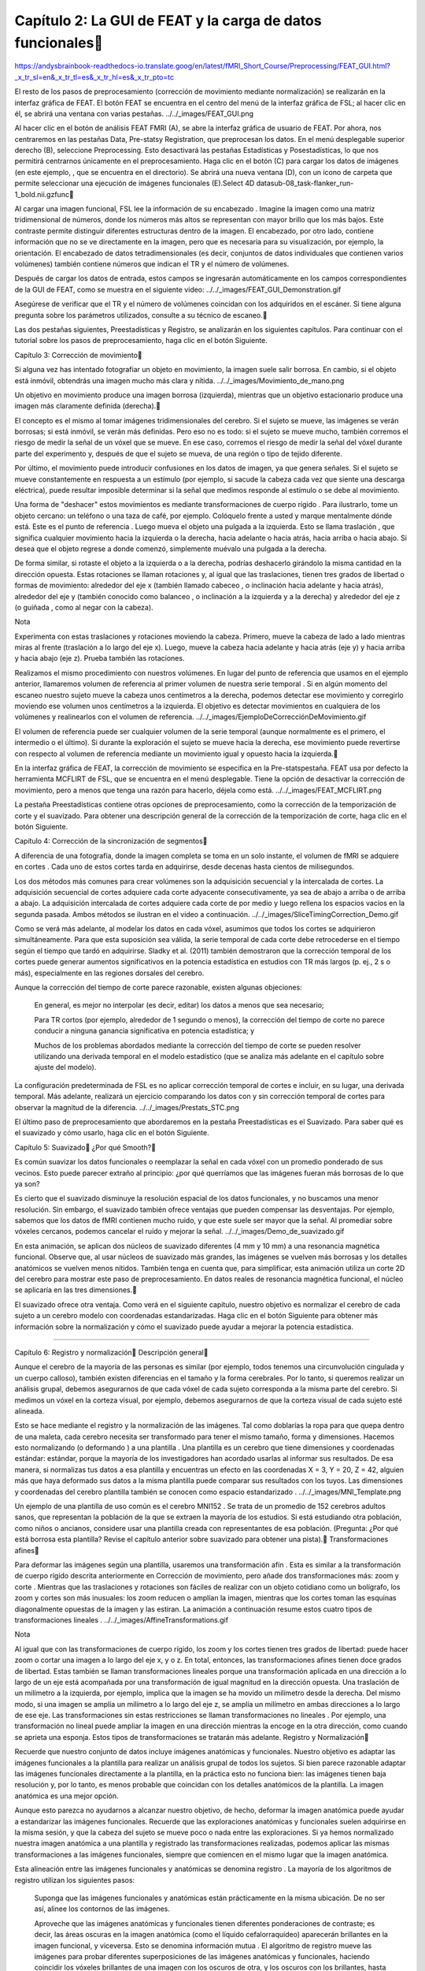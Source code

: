 
Capítulo 2: La GUI de FEAT y la carga de datos funcionales
===========================================================

https://andysbrainbook-readthedocs-io.translate.goog/en/latest/fMRI_Short_Course/Preprocessing/FEAT_GUI.html?_x_tr_sl=en&_x_tr_tl=es&_x_tr_hl=es&_x_tr_pto=tc


El resto de los pasos de preprocesamiento (corrección de movimiento mediante normalización) se realizarán en la interfaz gráfica de FEAT. El botón FEAT se encuentra en el centro del menú de la interfaz gráfica de FSL; al hacer clic en él, se abrirá una ventana con varias pestañas.
../../_images/FEAT_GUI.png

Al hacer clic en el botón de análisis FEAT FMRI (A), se abre la interfaz gráfica de usuario de FEAT. Por ahora, nos centraremos en las pestañas Data, Pre-statsy Registration, que preprocesan los datos. En el menú desplegable superior derecho (B), seleccione Preprocessing. Esto desactivará las pestañas Estadísticas y Posestadísticas, lo que nos permitirá centrarnos únicamente en el preprocesamiento. Haga clic en el botón (C) para cargar los datos de imágenes (en este ejemplo, , que se encuentra en el directorio). Se abrirá una nueva ventana (D), con un icono de carpeta que permite seleccionar una ejecución de imágenes funcionales (E).Select 4D datasub-08_task-flanker_run-1_bold.nii.gzfunc

Al cargar una imagen funcional, FSL lee la información de su encabezado . Imagine la imagen como una matriz tridimensional de números, donde los números más altos se representan con mayor brillo que los más bajos. Este contraste permite distinguir diferentes estructuras dentro de la imagen. El encabezado, por otro lado, contiene información que no se ve directamente en la imagen, pero que es necesaria para su visualización, por ejemplo, la orientación. El encabezado de datos tetradimensionales (es decir, conjuntos de datos individuales que contienen varios volúmenes) también contiene números que indican el TR y el número de volúmenes.

Después de cargar los datos de entrada, estos campos se ingresarán automáticamente en los campos correspondientes de la GUI de FEAT, como se muestra en el siguiente video:
../../_images/FEAT_GUI_Demonstration.gif

Asegúrese de verificar que el TR y el número de volúmenes coincidan con los adquiridos en el escáner. Si tiene alguna pregunta sobre los parámetros utilizados, consulte a su técnico de escaneo.

Las dos pestañas siguientes, Preestadísticas y Registro, se analizarán en los siguientes capítulos. Para continuar con el tutorial sobre los pasos de preprocesamiento, haga clic en el botón Siguiente.

Capítulo 3: Corrección de movimiento

Si alguna vez has intentado fotografiar un objeto en movimiento, la imagen suele salir borrosa. En cambio, si el objeto está inmóvil, obtendrás una imagen mucho más clara y nítida.
../../_images/Movimiento_de_mano.png

Un objetivo en movimiento produce una imagen borrosa (izquierda), mientras que un objetivo estacionario produce una imagen más claramente definida (derecha).

El concepto es el mismo al tomar imágenes tridimensionales del cerebro. Si el sujeto se mueve, las imágenes se verán borrosas; si está inmóvil, se verán más definidas. Pero eso no es todo: si el sujeto se mueve mucho, también corremos el riesgo de medir la señal de un vóxel que se mueve. En ese caso, corremos el riesgo de medir la señal del vóxel durante parte del experimento y, después de que el sujeto se mueva, de una región o tipo de tejido diferente.

Por último, el movimiento puede introducir confusiones en los datos de imagen, ya que genera señales. Si el sujeto se mueve constantemente en respuesta a un estímulo (por ejemplo, si sacude la cabeza cada vez que siente una descarga eléctrica), puede resultar imposible determinar si la señal que medimos responde al estímulo o se debe al movimiento.

Una forma de "deshacer" estos movimientos es mediante transformaciones de cuerpo rígido . Para ilustrarlo, tome un objeto cercano: un teléfono o una taza de café, por ejemplo. Colóquelo frente a usted y marque mentalmente dónde está. Este es el punto de referencia . Luego mueva el objeto una pulgada a la izquierda. Esto se llama traslación , que significa cualquier movimiento hacia la izquierda o la derecha, hacia adelante o hacia atrás, hacia arriba o hacia abajo. Si desea que el objeto regrese a donde comenzó, simplemente muévalo una pulgada a la derecha.

De forma similar, si rotaste el objeto a la izquierda o a la derecha, podrías deshacerlo girándolo la misma cantidad en la dirección opuesta. Estas rotaciones se llaman rotaciones y, al igual que las traslaciones, tienen tres grados de libertad o formas de movimiento: alrededor del eje x (también llamado cabeceo , o inclinación hacia adelante y hacia atrás), alrededor del eje y (también conocido como balanceo , o inclinación a la izquierda y a la derecha) y alrededor del eje z (o guiñada , como al negar con la cabeza).

Nota

Experimenta con estas traslaciones y rotaciones moviendo la cabeza. Primero, mueve la cabeza de lado a lado mientras miras al frente (traslación a lo largo del eje x). Luego, mueve la cabeza hacia adelante y hacia atrás (eje y) y hacia arriba y hacia abajo (eje z). Prueba también las rotaciones.

Realizamos el mismo procedimiento con nuestros volúmenes. En lugar del punto de referencia que usamos en el ejemplo anterior, llamaremos volumen de referencia al primer volumen de nuestra serie temporal . Si en algún momento del escaneo nuestro sujeto mueve la cabeza unos centímetros a la derecha, podemos detectar ese movimiento y corregirlo moviendo ese volumen unos centímetros a la izquierda. El objetivo es detectar movimientos en cualquiera de los volúmenes y realinearlos con el volumen de referencia.
../../_images/EjemploDeCorrecciónDeMovimiento.gif

El volumen de referencia puede ser cualquier volumen de la serie temporal (aunque normalmente es el primero, el intermedio o el último). Si durante la exploración el sujeto se mueve hacia la derecha, ese movimiento puede revertirse con respecto al volumen de referencia mediante un movimiento igual y opuesto hacia la izquierda.

En la interfaz gráfica de FEAT, la corrección de movimiento se especifica en la Pre-statspestaña. FEAT usa por defecto la herramienta MCFLIRT de FSL, que se encuentra en el menú desplegable. Tiene la opción de desactivar la corrección de movimiento, pero a menos que tenga una razón para hacerlo, déjela como está.
../../_images/FEAT_MCFLIRT.png

La pestaña Preestadísticas contiene otras opciones de preprocesamiento, como la corrección de la temporización de corte y el suavizado. Para obtener una descripción general de la corrección de la temporización de corte, haga clic en el botón Siguiente.


Capítulo 4: Corrección de la sincronización de segmentos

A diferencia de una fotografía, donde la imagen completa se toma en un solo instante, el volumen de fMRI se adquiere en cortes . Cada uno de estos cortes tarda en adquirirse, desde decenas hasta cientos de milisegundos.

Los dos métodos más comunes para crear volúmenes son la adquisición secuencial y la intercalada de cortes. La adquisición secuencial de cortes adquiere cada corte adyacente consecutivamente, ya sea de abajo a arriba o de arriba a abajo. La adquisición intercalada de cortes adquiere cada corte de por medio y luego rellena los espacios vacíos en la segunda pasada. Ambos métodos se ilustran en el video a continuación.
../../_images/SliceTimingCorrection_Demo.gif

Como se verá más adelante, al modelar los datos en cada vóxel, asumimos que todos los cortes se adquirieron simultáneamente. Para que esta suposición sea válida, la serie temporal de cada corte debe retrocederse en el tiempo según el tiempo que tardó en adquirirse. Sladky et al. (2011) también demostraron que la corrección temporal de los cortes puede generar aumentos significativos en la potencia estadística en estudios con TR más largos (p. ej., 2 s o más), especialmente en las regiones dorsales del cerebro.

Aunque la corrección del tiempo de corte parece razonable, existen algunas objeciones:

    En general, es mejor no interpolar (es decir, editar) los datos a menos que sea necesario;

    Para TR cortos (por ejemplo, alrededor de 1 segundo o menos), la corrección del tiempo de corte no parece conducir a ninguna ganancia significativa en potencia estadística; y

    Muchos de los problemas abordados mediante la corrección del tiempo de corte se pueden resolver utilizando una derivada temporal en el modelo estadístico (que se analiza más adelante en el capítulo sobre ajuste del modelo).

La configuración predeterminada de FSL es no aplicar corrección temporal de cortes e incluir, en su lugar, una derivada temporal. Más adelante, realizará un ejercicio comparando los datos con y sin corrección temporal de cortes para observar la magnitud de la diferencia.
../../_images/Prestats_STC.png

El último paso de preprocesamiento que abordaremos en la pestaña Preestadísticas es el Suavizado. Para saber qué es el suavizado y cómo usarlo, haga clic en el botón Siguiente.


Capítulo 5: Suavizado
¿Por qué Smooth?

Es común suavizar los datos funcionales o reemplazar la señal en cada vóxel con un promedio ponderado de sus vecinos. Esto puede parecer extraño al principio: ¿por qué querríamos que las imágenes fueran más borrosas de lo que ya son?

Es cierto que el suavizado disminuye la resolución espacial de los datos funcionales, y no buscamos una menor resolución. Sin embargo, el suavizado también ofrece ventajas que pueden compensar las desventajas. Por ejemplo, sabemos que los datos de fMRI contienen mucho ruido, y que este suele ser mayor que la señal. Al promediar sobre vóxeles cercanos, podemos cancelar el ruido y mejorar la señal.
../../_images/Demo_de_suavizado.gif

En esta animación, se aplican dos núcleos de suavizado diferentes (4 mm y 10 mm) a una resonancia magnética funcional. Observe que, al usar núcleos de suavizado más grandes, las imágenes se vuelven más borrosas y los detalles anatómicos se vuelven menos nítidos. También tenga en cuenta que, para simplificar, esta animación utiliza un corte 2D del cerebro para mostrar este paso de preprocesamiento. En datos reales de resonancia magnética funcional, el núcleo se aplicaría en las tres dimensiones.

El suavizado ofrece otra ventaja. Como verá en el siguiente capítulo, nuestro objetivo es normalizar el cerebro de cada sujeto a un cerebro modelo con coordenadas estandarizadas. Haga clic en el botón Siguiente para obtener más información sobre la normalización y cómo el suavizado puede ayudar a mejorar la potencia estadística.

------------------------------------------------------------------------------------------

Capítulo 6: Registro y normalización
Descripción general

Aunque el cerebro de la mayoría de las personas es similar (por ejemplo, todos tenemos una circunvolución cingulada y un cuerpo calloso), también existen diferencias en el tamaño y la forma cerebrales. Por lo tanto, si queremos realizar un análisis grupal, debemos asegurarnos de que cada vóxel de cada sujeto corresponda a la misma parte del cerebro. Si medimos un vóxel en la corteza visual, por ejemplo, debemos asegurarnos de que la corteza visual de cada sujeto esté alineada.

Esto se hace mediante el registro y la normalización de las imágenes. Tal como doblarías la ropa para que quepa dentro de una maleta, cada cerebro necesita ser transformado para tener el mismo tamaño, forma y dimensiones. Hacemos esto normalizando (o deformando ) a una plantilla . Una plantilla es un cerebro que tiene dimensiones y coordenadas estándar: estándar, porque la mayoría de los investigadores han acordado usarlas al informar sus resultados. De esa manera, si normalizas tus datos a esa plantilla y encuentras un efecto en las coordenadas X = 3, Y = 20, Z = 42, alguien más que haya deformado sus datos a la misma plantilla puede comparar sus resultados con los tuyos. Las dimensiones y coordenadas del cerebro plantilla también se conocen como espacio estandarizado .
../../_images/MNI_Template.png

Un ejemplo de una plantilla de uso común es el cerebro MNI152 . Se trata de un promedio de 152 cerebros adultos sanos, que representan la población de la que se extraen la mayoría de los estudios. Si está estudiando otra población, como niños o ancianos, considere usar una plantilla creada con representantes de esa población. (Pregunta: ¿Por qué está borrosa esta plantilla? Revise el capítulo anterior sobre suavizado para obtener una pista).
Transformaciones afines

Para deformar las imágenes según una plantilla, usaremos una transformación afín . Esta es similar a la transformación de cuerpo rígido descrita anteriormente en Corrección de movimiento, pero añade dos transformaciones más: zoom y corte . Mientras que las traslaciones y rotaciones son fáciles de realizar con un objeto cotidiano como un bolígrafo, los zoom y cortes son más inusuales: los zoom reducen o amplían la imagen, mientras que los cortes toman las esquinas diagonalmente opuestas de la imagen y las estiran. La animación a continuación resume estos cuatro tipos de transformaciones lineales .
../../_images/AffineTransformations.gif

Nota

Al igual que con las transformaciones de cuerpo rígido, los zoom y los cortes tienen tres grados de libertad: puede hacer zoom o cortar una imagen a lo largo del eje x, y o z. En total, entonces, las transformaciones afines tienen doce grados de libertad. Estas también se llaman transformaciones lineales porque una transformación aplicada en una dirección a lo largo de un eje está acompañada por una transformación de igual magnitud en la dirección opuesta. Una traslación de un milímetro a la izquierda, por ejemplo, implica que la imagen se ha movido un milímetro desde la derecha. Del mismo modo, si una imagen se amplía un milímetro a lo largo del eje z, se amplía un milímetro en ambas direcciones a lo largo de ese eje. Las transformaciones sin estas restricciones se llaman transformaciones no lineales . Por ejemplo, una transformación no lineal puede ampliar la imagen en una dirección mientras la encoge en la otra dirección, como cuando se aprieta una esponja. Estos tipos de transformaciones se tratarán más adelante.
Registro y Normalización

Recuerde que nuestro conjunto de datos incluye imágenes anatómicas y funcionales. Nuestro objetivo es adaptar las imágenes funcionales a la plantilla para realizar un análisis grupal de todos los sujetos. Si bien parece razonable adaptar las imágenes funcionales directamente a la plantilla, en la práctica esto no funciona bien: las imágenes tienen baja resolución y, por lo tanto, es menos probable que coincidan con los detalles anatómicos de la plantilla. La imagen anatómica es una mejor opción.

Aunque esto parezca no ayudarnos a alcanzar nuestro objetivo, de hecho, deformar la imagen anatómica puede ayudar a estandarizar las imágenes funcionales. Recuerde que las exploraciones anatómicas y funcionales suelen adquirirse en la misma sesión, y que la cabeza del sujeto se mueve poco o nada entre las exploraciones. Si ya hemos normalizado nuestra imagen anatómica a una plantilla y registrado las transformaciones realizadas, podemos aplicar las mismas transformaciones a las imágenes funcionales, siempre que comiencen en el mismo lugar que la imagen anatómica.

Esta alineación entre las imágenes funcionales y anatómicas se denomina registro . La mayoría de los algoritmos de registro utilizan los siguientes pasos:

    Suponga que las imágenes funcionales y anatómicas están prácticamente en la misma ubicación. De no ser así, alinee los contornos de las imágenes.

    Aproveche que las imágenes anatómicas y funcionales tienen diferentes ponderaciones de contraste; es decir, las áreas oscuras en la imagen anatómica (como el líquido cefalorraquídeo) aparecerán brillantes en la imagen funcional, y viceversa. Esto se denomina información mutua . El algoritmo de registro mueve las imágenes para probar diferentes superposiciones de las imágenes anatómicas y funcionales, haciendo coincidir los vóxeles brillantes de una imagen con los oscuros de otra, y los oscuros con los brillantes, hasta encontrar una coincidencia irreprochable.

    Una vez que se encuentra la mejor coincidencia, se aplican a las imágenes funcionales las mismas transformaciones que se utilizaron para deformar la imagen anatómica según la plantilla.

../../_images/Demo_de_Normalización_de_Registro.gif
Normalización, suavizado y potencia estadística

Como se leyó en la página anterior , el suavizado tiende a cancelar el ruido y mejorar la señal. Esto también aplica a los análisis de grupo, en los que todas las imágenes de los sujetos se han normalizado según una plantilla. Si bien las imágenes funcionales de cada sujeto se transformarán para que coincidan con la forma general y las características anatómicas generales de la plantilla, habrá variaciones en la alineación de las regiones anatómicas más pequeñas entre las imágenes funcionales normalizadas. Si las imágenes se suavizan, habrá mayor superposición entre los grupos de señal y, por lo tanto, mayor probabilidad de detectar un efecto significativo.
La pestaña de registro

El registro y la normalización, aunque son distintos, se integran en un solo paso en la Registrationpestaña de la interfaz gráfica de usuario de FEAT. Una vez seleccionada esta pestaña, haga clic en el botón junto a para expandir el campo de entrada. A continuación, seleccione la imagen del sujeto con el cráneo despojado; en este caso, la que creamos con un umbral de intensidad fraccionaria de 0,2.Main structural image

Observará que hay menús desplegables debajo de los campos y . Los menús del campo Imagen estructural principal corresponden a las opciones para registrar la imagen funcional con la anatómica. Los menús del campo Espacio estándar son opciones para normalizar la imagen anatómica con respecto a la imagen de plantilla. Dentro de estos conjuntos de menús, el menú desplegable de la izquierda es la ventana, y el de la derecha es la ventana.Main structural imageStandard spaceSearchDegrees of Freedom

En la Searchventana, hay tres opciones: 1) Sin búsqueda; 2) Búsqueda normal; y 3) Búsqueda completa. Esto indica a FSL el grado de búsqueda necesario para lograr una buena alineación inicial entre las imágenes funcionales y anatómicas (para el registro) y entre las imágenes anatómicas y las plantillas (para la normalización). La opción de búsqueda completa es más larga, pero más exhaustiva y, por lo tanto, más propensa a producir un mejor registro y normalización.

En la ventana, puede usar 3, 6 o 12 grados de libertad para transformar las imágenes. El registro tiene una opción adicional, , que significa Registro de Límites Cerebrales. Esta es una técnica de registro más avanzada que utiliza los límites tisulares para ajustar la alineación entre las imágenes funcionales y anatómicas. Similar a la opción de búsqueda completa mencionada anteriormente, tarda más, pero suele ofrecer una mejor alineación.Degrees of FreedomBBR

Por ahora, configure las opciones de búsqueda en Búsqueda completa y los grados de libertad en 12 grados de libertad. Si ya ha cargado sus imágenes funcionales en la pestaña Datos, haga clic en el botón Ir para ejecutar todos los pasos de preprocesamiento.
../../_images/Configuración_del_registro.gif
Video

El registro y la normalización son el último paso del proceso de preprocesamiento para un solo sujeto. Para ver un video de captura de pantalla que muestra cómo configurar todo el preprocesamiento a través de la interfaz gráfica de FEAT, haga clic aquí .

--------------------------------------------------------------------------------------


Capítulo 7: Comprobación de los datos preprocesados

Al igual que hicimos con las imágenes sin cráneo, revisaremos nuestros datos antes y después de procesarlos con la interfaz gráfica de FEAT. Al hacer clic en el Gobotón, páginas HTML como la que se muestra a continuación registrarán el progreso de cada paso.
../../_images/FEAT_HTML_Progress.png
Comprobación del registro y la normalización

Dado que solo estamos realizando preprocesamiento, solo tendremos resultados para las pestañas Registro y Preestadísticas. Haga clic en la pestaña Registro para examinar los resultados de cada paso de registro y normalización. Si se desplaza hacia abajo en la página, debería ver imágenes similares a esta:
../../_images/FEAT_Registration_Page.png

Cada imagen superpone el contorno rojo de un cerebro sobre una imagen en escala de grises de otro cerebro. El primer montaje, [ ], muestra una imagen funcional representativa (en este caso, la imagen mediana de la serie temporal de fMRI) como base, y el cerebro modelo como líneas rojas. Esta imagen se muestra primero, ya que si hubiera algún problema en alguno de los pasos previos de registro o normalización, se observarían errores obvios, como que la imagen estuviera sesgada o fuera del contorno rojo.Summary Registration

Observe si los contornos rojos se asemejan al contorno de la imagen en escala de grises. Compruebe también si algunas de las estructuras internas de las imágenes, como los ventrículos, están alineadas. Realice las mismas comprobaciones de calidad para las demás alineaciones, como el registro de la imagen funcional de ejemplo con la imagen de alta resolución (es decir, la imagen anatómica) y la normalización de esta última con la plantilla espacial estándar.
Comprobación de movimiento

Cuando termine de ver la página de Registro, haga clic en el enlace "Pre-estadísticas". Si se desplaza hacia abajo, verá gráficos del movimiento a lo largo de la serie temporal de esa ejecución, con los volúmenes indexados en el eje x y la cantidad de movimiento (en milímetros) en el eje y.
../../_images/FEAT_Prestats_Page.png

Busque picos en los gráficos de movimiento que superen la mitad de la resolución de su vóxel y desviaciones que superen el tamaño de un vóxel completo. Si hay un movimiento relativo de más de medio vóxel o un movimiento absoluto de más de un vóxel, puede considerar técnicas de corrección más avanzadas, como la depuración o la eliminación total del análisis. Por lo tanto, si adquirió un volumen con una resolución de vóxel de 3 x 3 x 3 milímetros, debería marcar cualquier ejecución con un movimiento relativo de más de 1,5 mm entre volúmenes o un movimiento absoluto de más de 3 mm en toda la ejecución. Estas son solo directrices y puede modificarlas según la población que esté estudiando.
Video

Para ver un video de captura de pantalla sobre cómo comprobar la calidad de sus datos, haga clic aquí . Este video explica con más detalle qué debe buscar exactamente en cada pestaña de preprocesamiento.

-------------------------------------------------------------------


Punto de control: preprocesamiento

Ahora es un buen momento para repasar lo que hemos hecho hasta ahora:

    Descargamos un conjunto de datos fMRI que tiene imágenes anatómicas y funcionales;

    Observamos los datos en FSLeyes, el visualizador de datos de FSL;

    Preprocesamos los datos utilizando FEAT, la herramienta de preprocesamiento de FSL.

Durante el proceso, aprendiste a revisar las imágenes antes y después de cada paso de preprocesamiento. Al aplicar los mismos controles de calidad a diferentes conjuntos de datos, te encontrarás con imágenes difíciles de evaluar; pueden parecer estar en el límite entre lo aceptable y lo inaceptable.

Al principio puede resultar confuso. Pero con el tiempo, desarrollarás tu criterio sobre qué imágenes son claramente buenas, cuáles son obviamente malas y cuáles debes considerar cuidadosamente antes de conservarlas o descartarlas. Cuanto más pienses en por qué los resultados de un preprocesamiento se ven bien o mal, más fácil te resultará tomar decisiones con mayor rapidez y precisión.

Pruebe los siguientes ejercicios para aumentar su fluidez con FSL y mejorar su juicio sobre el resultado de cada paso.
Ceremonias

    Ejecute BET en la imagen anatómica sub-08_T1w.nii.gzcon dos umbrales de intensidad fraccional: 0,1 y 0,9. Tome una instantánea de cada imagen resultante con FSLeyes usando el botón de la cámara (ubicado en la parte superior central del visor). Observe las diferencias entre ambas. ¿El resultado es el esperado? Si tuviera que usar una u otra imagen, ¿cuál elegiría?

    Preprocese la segunda ejecución de los datos funcionales mediante la interfaz gráfica de usuario de FEAT. Para ello, seleccione sub-08_task-flanker_run2.nii.gzdel funcdirectorio, cambie el directorio de salida a run2y asegúrese de Preprocessingque esté seleccionado en el menú desplegable. Mantenga los demás ajustes como en la ejecución 1. Realice las mismas comprobaciones de calidad que para la ejecución 1.

    Preprocese la primera ejecución con un kernel de suavizado de 3 mm, manteniendo las demás opciones de preprocesamiento. (Asegúrese, sin embargo, de cambiar el nombre del directorio de salida para mantener la salida organizada). Antes de examinar la salida, ejecute otro análisis con un kernel de suavizado de 12 mm. Piense en cómo esperaría que se vieran los datos funcionales preprocesados ​​y luego cargue las filtered_func_data.nii.gzimágenes de cada análisis en FSLeyes. ¿Cómo se comparan con sus predicciones?

    Ejecución 1 del preprocesamiento con 3DOFregistro y normalización. ¿En qué se diferencia el resultado del preprocesamiento con [nombre del archivo] 12DOF? ¿Por qué? (Sugerencia: Consulte la página de Registro y Normalización para conocer las posibles razones).

    Reejecutar el registro para la ejecución 1 usando BBRen lugar de 12DOF. ¿Qué diferencia hay? ¿Cómo argumentarías que deberías usar uno en lugar del otro?

Cuando haya terminado de realizar los ejercicios, haga clic en el botón Siguiente para comenzar el módulo sobre Estadística y Modelado.

Advertencia

Asegúrese de haber preprocesado ambos run1antes run2de continuar; necesitará ambos para ejecutar un análisis de nivel superior y utilizar los scripts que se proporcionan en Github .



